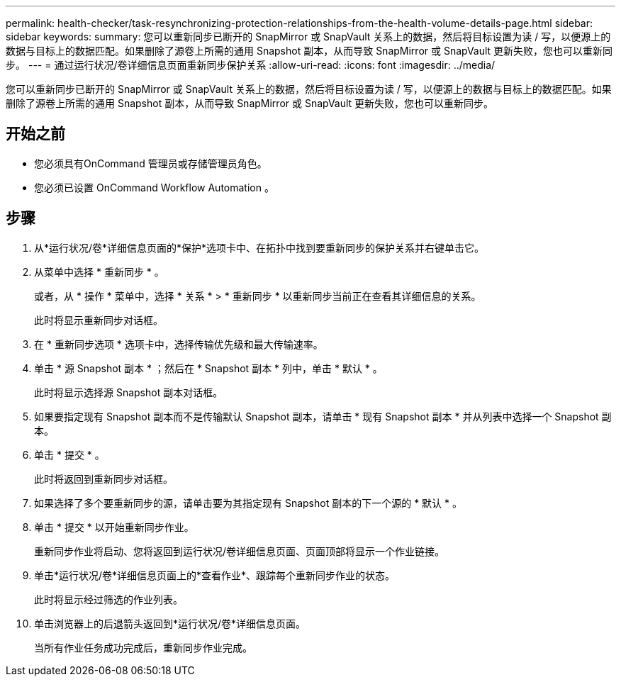 ---
permalink: health-checker/task-resynchronizing-protection-relationships-from-the-health-volume-details-page.html 
sidebar: sidebar 
keywords:  
summary: 您可以重新同步已断开的 SnapMirror 或 SnapVault 关系上的数据，然后将目标设置为读 / 写，以便源上的数据与目标上的数据匹配。如果删除了源卷上所需的通用 Snapshot 副本，从而导致 SnapMirror 或 SnapVault 更新失败，您也可以重新同步。 
---
= 通过运行状况/卷详细信息页面重新同步保护关系
:allow-uri-read: 
:icons: font
:imagesdir: ../media/


[role="lead"]
您可以重新同步已断开的 SnapMirror 或 SnapVault 关系上的数据，然后将目标设置为读 / 写，以便源上的数据与目标上的数据匹配。如果删除了源卷上所需的通用 Snapshot 副本，从而导致 SnapMirror 或 SnapVault 更新失败，您也可以重新同步。



== 开始之前

* 您必须具有OnCommand 管理员或存储管理员角色。
* 您必须已设置 OnCommand Workflow Automation 。




== 步骤

. 从*运行状况/卷*详细信息页面的*保护*选项卡中、在拓扑中找到要重新同步的保护关系并右键单击它。
. 从菜单中选择 * 重新同步 * 。
+
或者，从 * 操作 * 菜单中，选择 * 关系 * > * 重新同步 * 以重新同步当前正在查看其详细信息的关系。

+
此时将显示重新同步对话框。

. 在 * 重新同步选项 * 选项卡中，选择传输优先级和最大传输速率。
. 单击 * 源 Snapshot 副本 * ；然后在 * Snapshot 副本 * 列中，单击 * 默认 * 。
+
此时将显示选择源 Snapshot 副本对话框。

. 如果要指定现有 Snapshot 副本而不是传输默认 Snapshot 副本，请单击 * 现有 Snapshot 副本 * 并从列表中选择一个 Snapshot 副本。
. 单击 * 提交 * 。
+
此时将返回到重新同步对话框。

. 如果选择了多个要重新同步的源，请单击要为其指定现有 Snapshot 副本的下一个源的 * 默认 * 。
. 单击 * 提交 * 以开始重新同步作业。
+
重新同步作业将启动、您将返回到运行状况/卷详细信息页面、页面顶部将显示一个作业链接。

. 单击*运行状况/卷*详细信息页面上的*查看作业*、跟踪每个重新同步作业的状态。
+
此时将显示经过筛选的作业列表。

. 单击浏览器上的后退箭头返回到*运行状况/卷*详细信息页面。
+
当所有作业任务成功完成后，重新同步作业完成。



